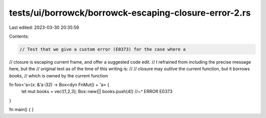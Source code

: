 tests/ui/borrowck/borrowck-escaping-closure-error-2.rs
======================================================

Last edited: 2023-03-30 20:35:59

Contents:

.. code-block:: rs

    // Test that we give a custom error (E0373) for the case where a
// closure is escaping current frame, and offer a suggested code edit.
// I refrained from including the precise message here, but the
// original text as of the time of this writing is:
//
//    closure may outlive the current function, but it borrows `books`,
//    which is owned by the current function

fn foo<'a>(x: &'a i32) -> Box<dyn FnMut() + 'a> {
    let mut books = vec![1,2,3];
    Box::new(|| books.push(4))
    //~^ ERROR E0373
}

fn main() { }


